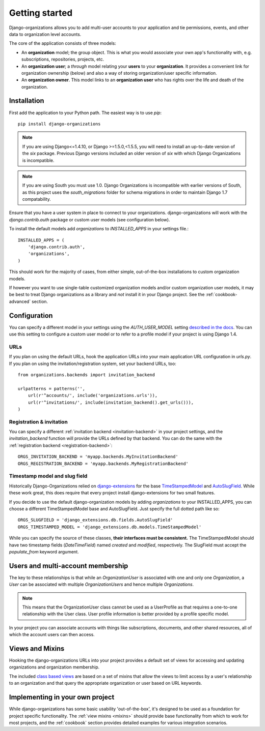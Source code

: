 ===============
Getting started
===============

Django-organizations allows you to add multi-user accounts to your application
and tie permissions, events, and other data to organization level accounts.

The core of the application consists of three models:

* An **organization** model; the group object. This is what you would associate your own
  app's functionality with, e.g. subscriptions, repositories, projects, etc.
* An **organization user**; a `through` model relating your **users** to your
  **organization**. It provides a convenient link for organization ownership
  (below) and also a way of storing organization/user specific information.
* An **organization owner**. This model links to an **organization user** who
  has rights over the life and death of the organization.


Installation
============

First add the application to your Python path. The easiest way is to use
`pip`::

    pip install django-organizations

.. note::
    If you are using Django<=1.4.10, or Django >=1.5.0,<1.5.5, you
    will need to install an up-to-date version of the `six` package. Previous
    Django versions included an older version of `six` with which Django
    Organizations is incompatible.

.. note::

    If you are using South you must use 1.0. Django Organizations is
    incompatible with earlier versions of South, as this project uses the
    `south_migrations` folder for schema migrations in order to maintain Django
    1.7 compatability.

Ensure that you have a user system in place to connect to your organizations.
django-organizations will work with the `django.contrib.auth` package or custom
user models (see configuration below).

To install the default models add `organizations` to `INSTALLED_APPS` in your
settings file.::

    INSTALLED_APPS = (
        'django.contrib.auth',
        'organizations',
    )

This should work for the majority of cases, from either simple, out-of-the-box
installations to custom organization models.

If however you want to use single-table customized organization models and/or
custom organization user models, it may be best to treat Django organizations
as a library and *not* install it in your Django project. See the
:ref:`cookbook-advanced` section.

Configuration
=============

You can specify a different model in your settings using the
`AUTH_USER_MODEL` setting `described in the docs
<https://docs.djangoproject.com/en/1.5/ref/settings/#std:setting-AUTH_USER_MODEL>`_.
You can use this setting to configure a custom user model or to refer to a
profile model if your project is using Django 1.4.

URLs
----

If you plan on using the default URLs, hook the application URLs into your main
application URL configuration in `urls.py`. If you plan on using the
invitation/registration system, set your backend URLs, too::

    from organizations.backends import invitation_backend

    urlpatterns = patterns('',
        url(r'^accounts/', include('organizations.urls')),
        url(r'^invitations/', include(invitation_backend().get_urls())),
    )

Registration & invitation
-------------------------

You can specify a different :ref:`invitation backend <invitation-backend>` in
your project settings, and the `invitation_backend` function will provide the
URLs defined by that backend. You can do the same with the
:ref:`registration backend <registration-backend>`::

    ORGS_INVITATION_BACKEND = 'myapp.backends.MyInvitationBackend'
    ORGS_REGISTRATION_BACKEND = 'myapp.backends.MyRegistrationBackend'

Timestamp model and slug field
------------------------------

Historically Django-Organizations relied on `django-extensions
<http://django-extensions.readthedocs.org/en/latest/>`_ for the base
`TimeStampedModel
<http://django-extensions.readthedocs.org/en/latest/model_extensions.html>`_
and `AutoSlugField
<http://django-extensions.readthedocs.org/en/latest/field_extensions.html>`_.
While these work great, this does require that every project install
django-extensions for two small features.

If you decide to use the default django-organization models by adding
`organizations` to your INSTALLED_APPS, you can choose a different
TimeStampedModel base and AutoSlugField. Just specify the full dotted path like so::

    ORGS_SLUGFIELD = 'django_extensions.db.fields.AutoSlugField'
    ORGS_TIMESTAMPED_MODEL = 'django_extensions.db.models.TimeStampedModel'

While you can specify the source of these classes, **their interfaces must be
consistent.** The TimeStampedModel should have two timestamp fields
(`DateTimeField`) named `created` and `modified`, respectively. The SlugField
must accept the `populate_from` keyword argument.

Users and multi-account membership
==================================

.. TODO add image showing how these are all related

The key to these relationships is that while an `OrganizationUser` is
associated with one and only one `Organization`, a `User` can be associated
with multiple `OrganizationUsers` and hence multiple `Organizations`.

.. note::

    This means that the OrganizationUser class cannot be used as a UserProfile
    as that requires a one-to-one relationship with the User class. User
    profile information is better provided by a profile specific model.

In your project you can associate accounts with things like subscriptions,
documents, and other shared resources, all of which the account users can then
access.

Views and Mixins
================

Hooking the django-organizations URLs into your project provides a default set
of views for accessing and updating organizations and organization membership.

The included `class based views
<https://docs.djangoproject.com/en/1.5/topics/class-based-views/>`_ are based on
a set of mixins that allow the views to limit access by a user's relationship
to an organization and that query the appropriate organization or user based on
URL keywords.

Implementing in your own project
================================

While django-organizations has some basic usability 'out-of-the-box', it's
designed to be used as a foundation for project specific functionality. The
:ref:`view mixins <mixins>` should provide base functionality from which to
work for most projects, and the :ref:`cookbook` section provides detailed
examples for various integration scenarios.
